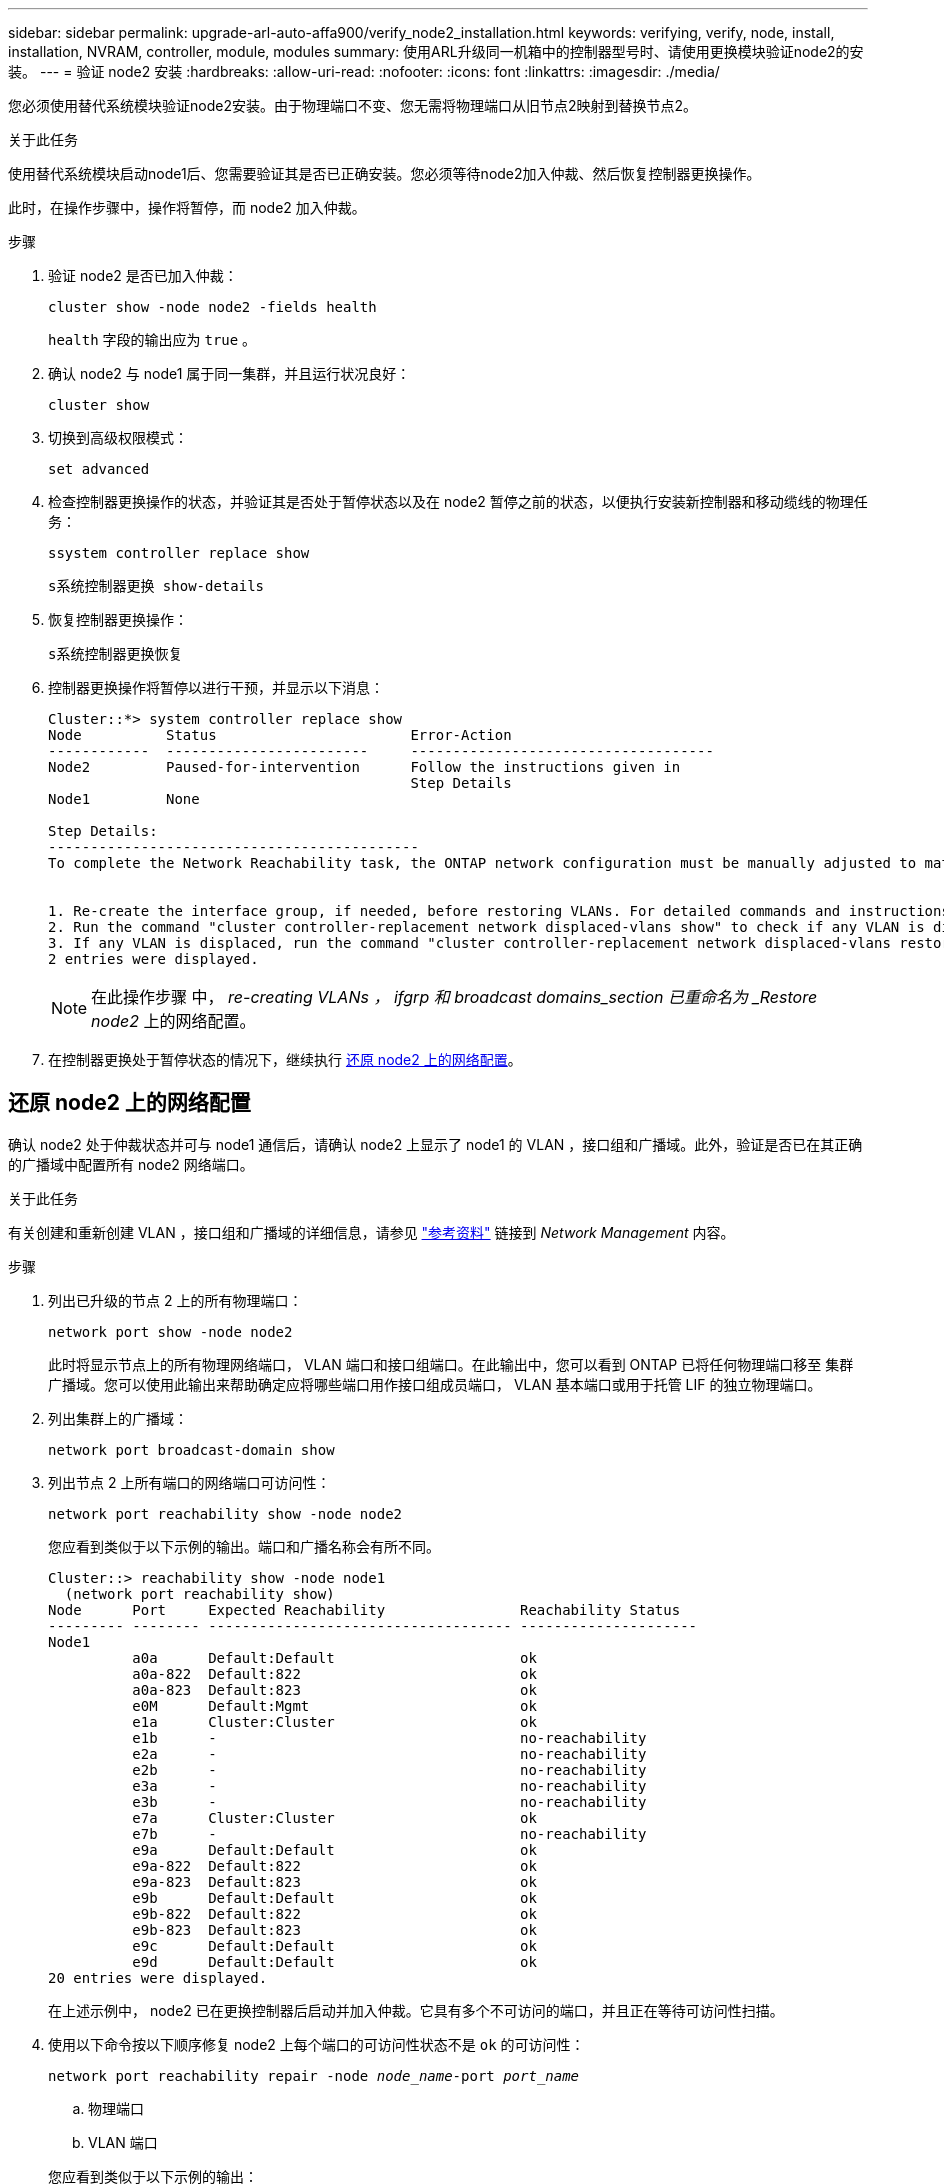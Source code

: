 ---
sidebar: sidebar 
permalink: upgrade-arl-auto-affa900/verify_node2_installation.html 
keywords: verifying, verify, node, install, installation, NVRAM, controller, module, modules 
summary: 使用ARL升级同一机箱中的控制器型号时、请使用更换模块验证node2的安装。 
---
= 验证 node2 安装
:hardbreaks:
:allow-uri-read: 
:nofooter: 
:icons: font
:linkattrs: 
:imagesdir: ./media/


[role="lead"]
您必须使用替代系统模块验证node2安装。由于物理端口不变、您无需将物理端口从旧节点2映射到替换节点2。

.关于此任务
使用替代系统模块启动node1后、您需要验证其是否已正确安装。您必须等待node2加入仲裁、然后恢复控制器更换操作。

此时，在操作步骤中，操作将暂停，而 node2 加入仲裁。

.步骤
. 验证 node2 是否已加入仲裁：
+
`cluster show -node node2 -fields health`

+
`health` 字段的输出应为 `true` 。

. 确认 node2 与 node1 属于同一集群，并且运行状况良好：
+
`cluster show`

. 切换到高级权限模式：
+
`set advanced`

. 检查控制器更换操作的状态，并验证其是否处于暂停状态以及在 node2 暂停之前的状态，以便执行安装新控制器和移动缆线的物理任务：
+
`ssystem controller replace show`

+
`s系统控制器更换 show-details`

. 恢复控制器更换操作：
+
`s系统控制器更换恢复`

. 控制器更换操作将暂停以进行干预，并显示以下消息：
+
[listing]
----
Cluster::*> system controller replace show
Node          Status                       Error-Action
------------  ------------------------     ------------------------------------
Node2         Paused-for-intervention      Follow the instructions given in
                                           Step Details
Node1         None

Step Details:
--------------------------------------------
To complete the Network Reachability task, the ONTAP network configuration must be manually adjusted to match the new physical network configuration of the hardware. This includes:


1. Re-create the interface group, if needed, before restoring VLANs. For detailed commands and instructions, refer to the "Re-creating VLANs, ifgrps, and broadcast domains" section of the upgrade controller hardware guide for the ONTAP version running on the new controllers.
2. Run the command "cluster controller-replacement network displaced-vlans show" to check if any VLAN is displaced.
3. If any VLAN is displaced, run the command "cluster controller-replacement network displaced-vlans restore" to restore the VLAN on the desired port.
2 entries were displayed.
----
+

NOTE: 在此操作步骤 中， _re-creating VLANs ， ifgrp 和 broadcast domains_section 已重命名为 _Restore node2_ 上的网络配置。

. 在控制器更换处于暂停状态的情况下，继续执行 <<还原 node2 上的网络配置>>。




== 还原 node2 上的网络配置

确认 node2 处于仲裁状态并可与 node1 通信后，请确认 node2 上显示了 node1 的 VLAN ，接口组和广播域。此外，验证是否已在其正确的广播域中配置所有 node2 网络端口。

.关于此任务
有关创建和重新创建 VLAN ，接口组和广播域的详细信息，请参见 link:other_references.html["参考资料"] 链接到 _Network Management_ 内容。

.步骤
. 列出已升级的节点 2 上的所有物理端口：
+
`network port show -node node2`

+
此时将显示节点上的所有物理网络端口， VLAN 端口和接口组端口。在此输出中，您可以看到 ONTAP 已将任何物理端口移至 `集群` 广播域。您可以使用此输出来帮助确定应将哪些端口用作接口组成员端口， VLAN 基本端口或用于托管 LIF 的独立物理端口。

. 列出集群上的广播域：
+
`network port broadcast-domain show`

. 列出节点 2 上所有端口的网络端口可访问性：
+
`network port reachability show -node node2`

+
您应看到类似于以下示例的输出。端口和广播名称会有所不同。

+
[listing]
----
Cluster::> reachability show -node node1
  (network port reachability show)
Node      Port     Expected Reachability                Reachability Status
--------- -------- ------------------------------------ ---------------------
Node1
          a0a      Default:Default                      ok
          a0a-822  Default:822                          ok
          a0a-823  Default:823                          ok
          e0M      Default:Mgmt                         ok
          e1a      Cluster:Cluster                      ok
          e1b      -                                    no-reachability
          e2a      -                                    no-reachability
          e2b      -                                    no-reachability
          e3a      -                                    no-reachability
          e3b      -                                    no-reachability
          e7a      Cluster:Cluster                      ok
          e7b      -                                    no-reachability
          e9a      Default:Default                      ok
          e9a-822  Default:822                          ok
          e9a-823  Default:823                          ok
          e9b      Default:Default                      ok
          e9b-822  Default:822                          ok
          e9b-823  Default:823                          ok
          e9c      Default:Default                      ok
          e9d      Default:Default                      ok
20 entries were displayed.
----
+
在上述示例中， node2 已在更换控制器后启动并加入仲裁。它具有多个不可访问的端口，并且正在等待可访问性扫描。

. [[restore_node2_step4]] 使用以下命令按以下顺序修复 node2 上每个端口的可访问性状态不是 `ok` 的可访问性：
+
`network port reachability repair -node _node_name_-port _port_name_`

+
--
.. 物理端口
.. VLAN 端口


--
+
您应看到类似于以下示例的输出：

+
[listing]
----
Cluster ::> reachability repair -node node2 -port e9d
----
+
[listing]
----
Warning: Repairing port "node2:e9d" may cause it to move into a different broadcast domain, which can cause LIFs to be re-homed away from the port. Are you sure you want to continue? {y|n}:
----
+
对于可访问性状态可能与当前所在广播域的可访问性状态不同的端口，应显示警告消息，如上例所示。根据需要查看端口和问题解答 `y` 或 `n` 的连接。

+
验证所有物理端口是否具有预期可访问性：

+
`网络端口可访问性显示`

+
在执行可访问性修复时， ONTAP 会尝试将端口放置在正确的广播域中。但是，如果无法确定某个端口的可访问性，并且该端口不属于任何现有广播域，则 ONTAP 将为这些端口创建新的广播域。

. 验证端口可访问性：
+
`网络端口可访问性显示`

+
如果所有端口均已正确配置并添加到正确的广播域中，则 `network port reachability show` 命令应将所有已连接端口的可访问性状态报告为 `ok` ，对于无物理连接的端口，此状态报告为 `no-reachability` 。如果任何端口报告的状态不是这两个端口，请按照中的说明执行可访问性修复并在其广播域中添加或删除端口 <<restore_node2_step4,第 4 步>>。

. 验证所有端口是否均已置于广播域中：
+
`network port show`

. 验证广播域中的所有端口是否配置了正确的最大传输单元（ MTU ）：
+
`network port broadcast-domain show`

. 使用以下步骤还原 LIF 主端口，指定需要还原的 Vserver 和 LIF 主端口（如果有）：
+
.. 列出所有已替换的 LIF ：
+
`displaced interface show`

.. 还原 LIF 主节点和主端口：
+
`displaced interface restore-home-node -node _node_name_-vserver _vserver_name_-lif-name _LIF_name_`



. 验证所有 LIF 是否都具有主端口且已由管理员启动：
+
`network interface show -fields home-port ， status-admin`


